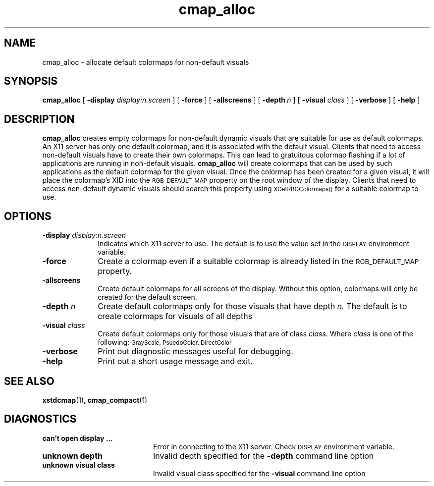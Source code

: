 .\" Copyright 1994 Sun Microsystems, Inc.  All rights reserved.
.\" Use subject to license terms.
.\"
.\" Permission is hereby granted, free of charge, to any person obtaining a
.\" copy of this software and associated documentation files (the
.\" "Software"), to deal in the Software without restriction, including
.\" without limitation the rights to use, copy, modify, merge, publish,
.\" distribute, and/or sell copies of the Software, and to permit persons
.\" to whom the Software is furnished to do so, provided that the above
.\" copyright notice(s) and this permission notice appear in all copies of
.\" the Software and that both the above copyright notice(s) and this
.\" permission notice appear in supporting documentation.
.\"
.\" THE SOFTWARE IS PROVIDED "AS IS", WITHOUT WARRANTY OF ANY KIND, EXPRESS
.\" OR IMPLIED, INCLUDING BUT NOT LIMITED TO THE WARRANTIES OF
.\" MERCHANTABILITY, FITNESS FOR A PARTICULAR PURPOSE AND NONINFRINGEMENT
.\" OF THIRD PARTY RIGHTS. IN NO EVENT SHALL THE COPYRIGHT HOLDER OR
.\" HOLDERS INCLUDED IN THIS NOTICE BE LIABLE FOR ANY CLAIM, OR ANY SPECIAL
.\" INDIRECT OR CONSEQUENTIAL DAMAGES, OR ANY DAMAGES WHATSOEVER RESULTING
.\" FROM LOSS OF USE, DATA OR PROFITS, WHETHER IN AN ACTION OF CONTRACT,
.\" NEGLIGENCE OR OTHER TORTIOUS ACTION, ARISING OUT OF OR IN CONNECTION
.\" WITH THE USE OR PERFORMANCE OF THIS SOFTWARE.
.\"
.\" Except as contained in this notice, the name of a copyright holder
.\" shall not be used in advertising or otherwise to promote the sale, use
.\" or other dealings in this Software without prior written authorization
.\" of the copyright holder.
.\" @(#)cmap_alloc.1 9.7 89/01/13 SMI; 
.TH cmap_alloc 1 "18 March 1992"
.IX cmap_alloc "" "\f3cmap_alloc\f1(1) \(em colormap utility" ""
.IX "color" "defa" "color" "default colormap allocation \(em \f3cmap_alloc\f1(1)" ""
.SH NAME
cmap_alloc \- allocate default colormaps for non-default visuals
.SH SYNOPSIS
.B cmap_alloc
[
.B \-display
.I display:n.screen
] [
.B \-force
] [
.B \-allscreens
]
[
.BI \-depth \ n
] [
.B \-visual
.I class
] [
.B \-verbose
] [
.B
\-help
]
.SH DESCRIPTION
.LP
.B cmap_alloc
creates empty colormaps for non-default dynamic visuals that are suitable
for use as default colormaps.  An X11 server has only one default colormap,
and it is associated with the default visual.  Clients that need to access
non-default visuals have to create their own colormaps.  This can lead
to gratuitous colormap flashing if a lot of applications are running
in non-default visuals.  
.B cmap_alloc
will create colormaps that can be used by such applications as the default
colormap for the given visual.
Once the colormap has been created for a given visual, it will place
the colormap's XID into the 
.SM RGB_DEFAULT_MAP
property on the root window of the display.  Clients that need to access
non-default dynamic visuals should search this property using 
.SM XGetRBGColormaps()
for a suitable colormap to use. 
.SH OPTIONS
.IP "\f3\-display \fIdisplay:n.screen\f1" 1i
Indicates which X11 server to use.  The default is to use the value 
set in the
.SM DISPLAY
environment variable.
.IP "\f3\-force\f1" 1i
Create a colormap even if a suitable colormap is already listed in the 
.SM RGB_DEFAULT_MAP 
property.
.IP "\f3\-allscreens\f1" 1i
Create default colormaps for all screens of the display.  Without this
option, colormaps will only be created for the default screen.
.IP "\f3\-depth \fIn\f1" 1i
Create default colormaps only for those visuals that have depth
.I n.
The default is to create colormaps for visuals of all depths
.IP "\f3\-visual \fIclass\f1" 1i
Create default colormaps only for those visuals that are of class
.I class.
Where 
.I class
is one of the following:
.SM GrayScale, PsuedoColor, DirectColor
\.  The default is to create colormaps for all visual classes.
.IP "\f3\-verbose\f1" 1i
Print out diagnostic messages useful for debugging.
.IP "\f3\-help\f1" 1i
Print out a short usage message and exit.
.SH "SEE ALSO"
.BR xstdcmap (1) ,
.BR cmap_compact (1)
.sp
.SH DIAGNOSTICS
.TP 20n
\f3can't open display ...\f1
Error in connecting to the X11 server.  Check 
.SM DISPLAY
environment variable.
.TP 20n
\f3unknown depth\f1
Invalid depth specified for the \f3\-depth\f1 command line option
.TP 20n
\f3unknown visual class\f1
Invalid visual class specified for the \f3\-visual\f1
command line option
